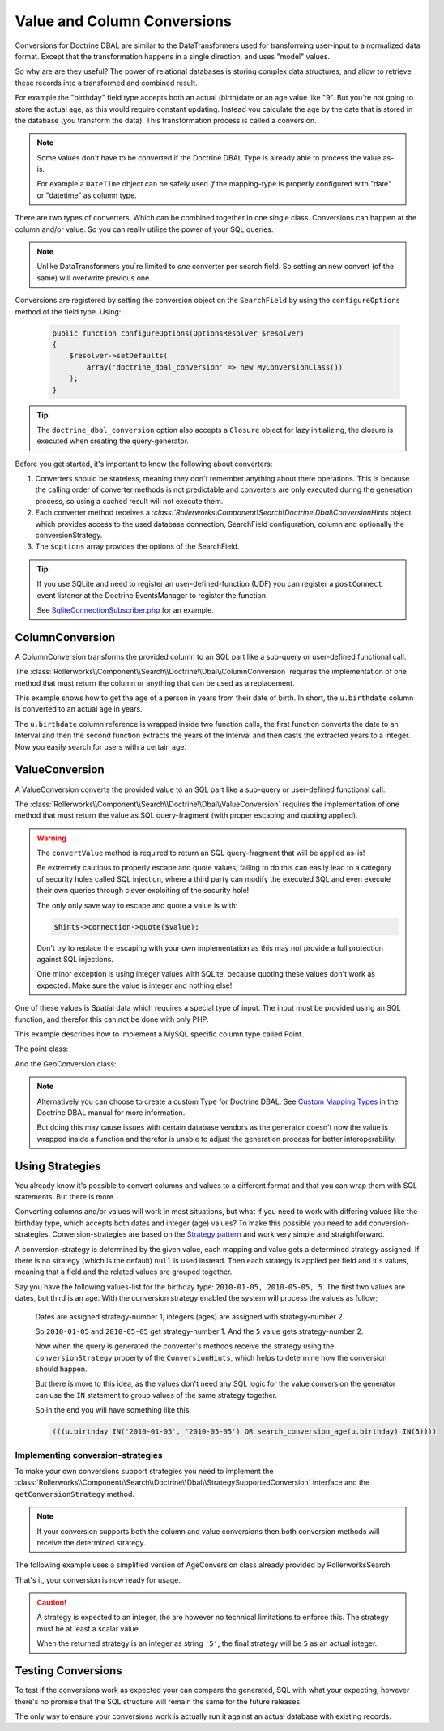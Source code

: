 Value and Column Conversions
============================

Conversions for Doctrine DBAL are similar to the DataTransformers
used for transforming user-input to a normalized data format. Except that
the transformation happens in a single direction, and uses "model" values.

So why are are they useful? The power of relational databases is
storing complex data structures, and allow to retrieve these records
into a transformed and combined result.

For example the "birthday" field type accepts both an actual (birth)date
or an age value like "9". But you're not going to store the actual age,
as this would require constant updating. Instead you calculate the age by
the date that is stored in the database (you transform the data). This
transformation process is called a conversion.

.. note::

    Some values don't have to be converted if the Doctrine DBAL Type
    is already able to process the value as-is.

    For example a ``DateTime`` object can be safely used *if* the mapping-type
    is properly configured with "date" or "datetime" as column type.

There are two types of converters. Which can be combined together in one
single class. Conversions can happen at the column and/or value.
So you can really utilize the power of your SQL queries.

.. note::

    Unlike DataTransformers you`re limited to *one* converter per search
    field. So setting an new convert (of the same) will overwrite previous
    one.

Conversions are registered by setting the conversion object on the
``SearchField`` by using the ``configureOptions`` method of the field type.
Using:

   .. code-block:: php

       public function configureOptions(OptionsResolver $resolver)
       {
           $resolver->setDefaults(
               array('doctrine_dbal_conversion' => new MyConversionClass())
           );
       }

.. tip::

    The ``doctrine_dbal_conversion`` option also accepts a ``Closure`` object
    for lazy initializing, the closure is executed when creating the
    query-generator.

Before you get started, it's important to know the following about converters:

#. Converters should be stateless, meaning they don't remember anything
   about there operations. This is because the calling order of converter methods
   is not predictable and converters are only executed during the
   generation process, so using a cached result will not execute them.
#. Each converter method receives a `:class:`Rollerworks\\Component\\Search\\Doctrine\\Dbal\\ConversionHints`
   object which provides access to the used database connection, SearchField
   configuration, column and optionally the conversionStrategy.
#. The ``$options`` array provides the options of the SearchField.

.. tip::

    If you use SQLite and need to register an user-defined-function (UDF)
    you can register a ``postConnect`` event listener at the Doctrine EventsManager
    to register the function.

    See `SqliteConnectionSubscriber.php`_ for an example.

ColumnConversion
----------------

A ColumnConversion transforms the provided column to an SQL
part like a sub-query or user-defined functional call.

The :class:`Rollerworks\\Component\\Search\\Doctrine\\Dbal\\ColumnConversion`
requires the implementation of one method that must return the column
or anything that can be used as a replacement.

This example shows how to get the age of a person in years from their date
of birth. In short, the ``u.birthdate`` column is converted to an actual
age in years.

.. code-block:: php
    :linenos:

    namespace Acme\User\Search\Dbal\Conversion;

    use Rollerworks\Component\Search\Doctrine\Dbal\ConversionHints;
    use Rollerworks\Component\Search\Doctrine\Dbal\ColumnConversion;

    class AgeConversion implements ColumnConversion
    {
        public function convertColumn($column, array $options, ConversionHints $hints): string
        {
            if ('postgresql' === $hints->connection->getDatabasePlatform()->getName()) {
                return "TO_CHAR('YYYY', AGE($column))";
            } else {
                // Return unconverted
                return $fieldName;
            }
        }
    }

The ``u.birthdate`` column reference is wrapped inside two function calls,
the first function converts the date to an Interval and then the second function
extracts the years of the Interval and then casts the extracted years to a
integer. Now you easily search for users with a certain age.

.. _value_conversion:

ValueConversion
---------------

A ValueConversion converts the provided value to an SQL part like a sub-query
or user-defined functional call.

The :class:`Rollerworks\\Component\\Search\\Doctrine\\Dbal\\ValueConversion`
requires the implementation of one method that must return the value
as SQL query-fragment (with proper escaping and quoting applied).

.. warning::

    The ``convertValue`` method is required to return an SQL query-fragment
    that will be applied as-is!

    Be extremely cautious to properly escape and quote values, failing to do
    this can easily lead to a category of security holes called SQL injection,
    where a third party can modify the executed SQL and even execute their own
    queries through clever exploiting of the security hole!

    The only only save way to escape and quote a value is with:

    .. code-block:: php

        $hints->connection->quote($value);

    Don't try to replace the escaping with your own implementation
    as this may not provide a full protection against SQL injections.

    One minor exception is using integer values with SQLite, because
    quoting these values don't work as expected. Make sure the value is integer
    and nothing else!

One of these values is Spatial data which requires a special type of input.
The input must be provided using an SQL function, and therefor this can not be done
with only PHP.

This example describes how to implement a MySQL specific column type called Point.

The point class:

.. code-block:: php
    :linenos:

    namespace Acme\Geo;

    class Point
    {
        private $latitude;
        private $longitude;

        /**
         * @param float $latitude
         * @param float $longitude
         */
        public function __construct($latitude, $longitude)
        {
            $this->latitude  = $latitude;
            $this->longitude = $longitude;
        }

        /**
         * @return float
         */
        public function getLatitude()
        {
            return $this->latitude;
        }

        /**
         * @return float
         */
        public function getLongitude()
        {
            return $this->longitude;
        }
    }

And the GeoConversion class:

.. code-block:: php
    :linenos:

    namespace Acme\Geo\Search\Dbal\Conversion;

    use Acme\Geo\Point;
    use Rollerworks\Component\Search\Doctrine\Dbal\ConversionHints;
    use Rollerworks\Component\Search\Doctrine\Dbal\SqlValueConversionInterface;

    class GeoConversion implements ValueConversion
    {
        public function convertValue($input, array $options, ConversionHints $hints)
        {
            if ($value instanceof Point) {
                $value = sprintf('POINT(%F %F)', $input->getLongitude(), $input->getLatitude());
            }

            return $value;
        }
    }

.. note::

    Alternatively you can choose to create a custom Type for Doctrine DBAL.
    See `Custom Mapping Types`_ in the Doctrine DBAL manual for more information.

    But doing this may cause issues with certain database vendors as the generator
    doesn't now the value is wrapped inside a function and therefor is unable
    to adjust the generation process for better interoperability.

Using Strategies
----------------

You already know it's possible to convert columns and values
to a different format and that you can wrap them with SQL statements.
But there is more.

Converting columns and/or values will work in most situations, but what if
you need to work with differing values like the birthday type, which accepts
both dates and integer (age) values? To make this possible you need to add
conversion-strategies. Conversion-strategies are based on the `Strategy pattern`_
and work very simple and straightforward.

A conversion-strategy is determined by the given value, each mapping
and value gets a determined strategy assigned. If there is no strategy
(which is the default) ``null`` is used instead. Then each strategy is
applied per field and it's values, meaning that a field and the related
values are grouped together.

Say you have the following values-list for the birthday type: ``2010-01-05, 2010-05-05, 5``.
The first two values are dates, but third is an age. With the conversion
strategy enabled the system will process the values as follow;

    Dates are assigned strategy-number 1, integers (ages) are assigned with
    strategy-number 2.

    So ``2010-01-05`` and ``2010-05-05`` get strategy-number 1.
    And the ``5`` value gets strategy-number 2.

    Now when the query is generated the converter's methods receive the strategy
    using the ``conversionStrategy`` property of the ``ConversionHints``, which
    helps to determine how the conversion should happen.

    But there is more to this idea, as the values don't need any SQL logic
    for the value conversion the generator can use the ``IN`` statement to
    group values of the same strategy together.

    So in the end you will have something like this:

    .. code-block:: sql

        (((u.birthday IN('2010-01-05', '2010-05-05') OR search_conversion_age(u.birthday) IN(5))))

Implementing conversion-strategies
~~~~~~~~~~~~~~~~~~~~~~~~~~~~~~~~~~

To make your own conversions support strategies you need to
implement the :class:`Rollerworks\\Component\\Search\\Doctrine\\Dbal\\StrategySupportedConversion`
interface and the ``getConversionStrategy`` method.

.. note::

    If your conversion supports both the column and value conversions
    then both conversion methods will receive the determined strategy.

The following example uses a simplified version of AgeConversion class already
provided by RollerworksSearch.

.. code-block:: php
    :linenos:

    use Doctrine\DBAL\Types\Type as DBALType;
    use Rollerworks\Component\Search\Doctrine\Dbal\ConversionHints;
    use Rollerworks\Component\Search\Doctrine\Dbal\StrategySupportedConversion;
    use Rollerworks\Component\Search\Doctrine\Dbal\ColumnConversion;
    use Rollerworks\Component\Search\Doctrine\Dbal\ValueConversion;
    use Rollerworks\Component\Search\Exception\UnexpectedTypeException;

    /**
     * AgeDateConversion.
     *
     * The chosen conversion strategy is done as follow.
     *
     * * 1: When the provided value is an integer, the DB-value is converted to an age.
     * * 2: When the provided value is an DateTime the input-value is converted to an date string.
     * * 3: When the provided value is an DateTime and the mapping-type is not a date
     *      the input-value is converted to an date string and the DB-value is converted to a date.
     */
    class AgeDateConversion implements StrategySupportedConversion, ColumnConversionInterface, ValueConversion
    {
        public function getConversionStrategy($value, array $options, ConversionHints $hints)
        {
            if (!$value instanceof \DateTime && !ctype_digit((string) $value)) {
                throw new UnexpectedTypeException($value, '\DateTime object or integer');
            }

            if ($value instanceof \DateTime) {
                return $hints->field->getDbType()->getName() !== 'date' ? 2 : 3;
            }

            return 1;
        }

        public function convertColumn($column, array $options, ConversionHints $hints): string
        {
            if (3 === $hints->conversionStrategy) {
                return $column;
            }

            if (2 === $hints->conversionStrategy) {
                return "CAST($column AS DATE)";
            }

            $platform = $hints->connection->getDatabasePlatform()->getName();

            switch ($platform) {
                case 'postgresql':
                    return "to_char(age($column), 'YYYY'::text)::integer";

                default:
                    throw new \RuntimeException(
                        sprintf('Unsupported platform "%s" for AgeDateConversion.', $platform)
                    );
            }
        }

        public function convertValue($value, array $options, ConversionHints $hints)
        {
            if (2 === $hints->conversionStrategy || 3 === $hints->conversionStrategy) {
                return DBALType::getType('date')->convertToDatabaseValue(
                    $value,
                    $hints->connection->getDatabasePlatform()
                );
            }

            return (int) $value;
        }
    }

That's it, your conversion is now ready for usage.

.. caution::

    A strategy is expected to an integer, the are however no technical
    limitations to enforce this. The strategy must be at least a scalar value.

    When the returned strategy is an integer as string ``'5'``,
    the final strategy will be ``5`` as an actual integer.

Testing Conversions
-------------------

To test if the conversions work as expected your can compare the generated,
SQL with what your expecting, however there's no promise that the SQL
structure will remain the same for the future releases.

The only way to ensure your conversions work is actually run it against an
actual database with existing records.

.. _`SqliteConnectionSubscriber.php`: https://github.com/rollerworks/rollerworks-search-doctrine-dbal/blob/master/src/EventSubscriber/SqliteConnectionSubscriber.php
.. _`Custom Mapping Types`: http://docs.doctrine-project.org/projects/doctrine-dbal/en/latest/reference/types.html#custom-mapping-types
.. _Strategy pattern: http://en.wikipedia.org/wiki/Strategy_pattern
